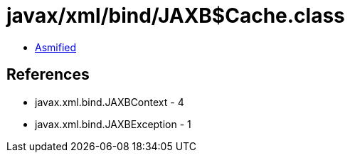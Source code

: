 = javax/xml/bind/JAXB$Cache.class

 - link:JAXB$Cache-asmified.java[Asmified]

== References

 - javax.xml.bind.JAXBContext - 4
 - javax.xml.bind.JAXBException - 1
